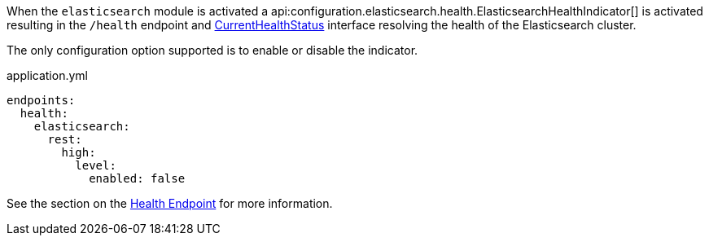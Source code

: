 When the `elasticsearch` module is activated a api:configuration.elasticsearch.health.ElasticsearchHealthIndicator[] is
activated resulting in the `/health` endpoint and https://docs.micronaut.io/latest/api/io/micronaut/health/CurrentHealthStatus.html[CurrentHealthStatus]
interface resolving the health of the Elasticsearch cluster.

The only configuration option supported is to enable or disable the indicator.

[source,yaml]
.application.yml
----
endpoints:
  health:
    elasticsearch:
      rest:
        high:
          level:
            enabled: false
----

See the section on the https://docs.micronaut.io/latest/guide/index.html#healthEndpoint[Health Endpoint] for more information.
